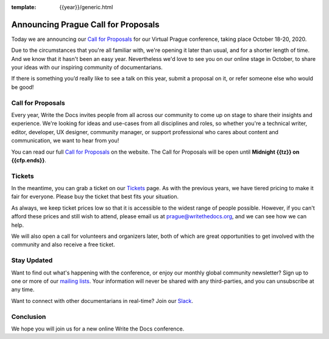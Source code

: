 :template: {{year}}/generic.html

.. post:: June 22, 2020
   :tags: prague-2020, website, cfp, tickets

Announcing Prague Call for Proposals
====================================

Today we are announcing our `Call for Proposals <https://www.writethedocs.org/conf/prague/2020/cfp/>`_ for our Virtual Prague conference, taking place October 18-20, 2020.

Due to the circumstances that you're all familiar with, we're opening it later than usual, and for a shorter length of time.
And we know that it hasn't been an easy year. Nevertheless we'd love to see you on our online stage in October, to share your ideas with our inspiring community of documentarians.

If there is something you’d really like to see a talk on this year, submit a proposal on it, or refer someone else who would be good!

Call for Proposals
------------------

Every year, Write the Docs invites people from all across our community to come up on stage to share their insights and experience.
We're looking for ideas and use-cases from all disciplines and roles, so whether you're a technical writer, editor, developer, UX designer, community manager, or support professional who cares about content and communication, we want to hear from you!

You can read our full `Call for Proposals <https://www.writethedocs.org/conf/prague/{{year}}/cfp/>`__ on the website.
The Call for Proposals will be open until **Midnight {{tz}} on {{cfp.ends}}**.

Tickets
-------

In the meantime, you can grab a ticket on our `Tickets <https://www.writethedocs.org/conf/prague/{{year}}/tickets/>`_ page.
As with the previous years, we have tiered pricing to make it fair for everyone. Please buy the ticket that best fits your situation.

As always, we keep ticket prices low so that it is accessible to the widest range of people possible. However, if you can't afford these prices and still wish to attend, please email us at prague@writethedocs.org, and we can see how we can help.

We will also open a call for volunteers and organizers later, both of which are great opportunities to get involved with the community and also receive a free ticket.

Stay Updated
------------

Want to find out what's happening with the conference, or enjoy our monthly global community newsletter?
Sign up to one or more of our `mailing lists <http://eepurl.com/cdWqc5>`_. Your information will never be shared with any third-parties, and you can unsubscribe at any time.

Want to connect with other documentarians in real-time? Join our `Slack <http://slack.writethedocs.org/>`_.

Conclusion
----------

We hope you will join us for a new online Write the Docs conference.
